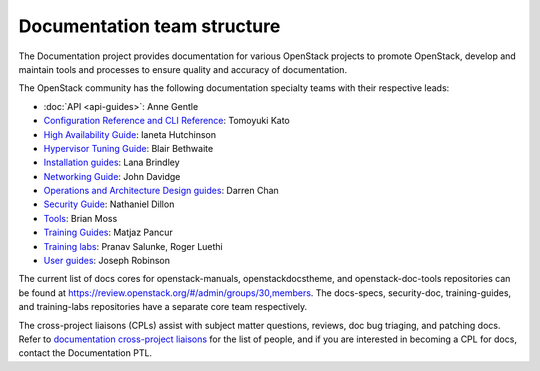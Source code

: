 .. _team_structure:

============================
Documentation team structure
============================

The Documentation project provides documentation for various OpenStack
projects to promote OpenStack, develop and maintain tools and processes
to ensure quality and accuracy of documentation.

The OpenStack community has the following documentation specialty teams
with their respective leads:

* :doc:`API <api-guides>`: Anne Gentle
* `Configuration Reference and CLI Reference
  <https://wiki.openstack.org/wiki/Documentation/ConfigRef>`_:
  Tomoyuki Kato
* `High Availability Guide
  <https://wiki.openstack.org/wiki/Documentation/HA_Guide_Update>`_:
  Ianeta Hutchinson
* `Hypervisor Tuning Guide
  <https://wiki.openstack.org/wiki/Documentation/HypervisorTuningGuide>`_:
  Blair Bethwaite
* `Installation guides
  <https://wiki.openstack.org/wiki/Documentation/InstallGuide>`_:
  Lana Brindley
* `Networking Guide
  <https://wiki.openstack.org/wiki/Documentation/NetworkingGuide>`_:
  John Davidge
* `Operations and Architecture Design guides
  <https://wiki.openstack.org/wiki/Documentation/OpsGuide>`_:
  Darren Chan
* `Security Guide
  <https://wiki.openstack.org/wiki/Documentation/SecurityGuide>`_:
  Nathaniel Dillon
* `Tools
  <http://git.openstack.org/cgit/openstack/openstack-doc-tools>`_:
  Brian Moss
* `Training Guides <https://wiki.openstack.org/wiki/Training-guides>`_:
  Matjaz Pancur
* `Training labs
  <https://wiki.openstack.org/wiki/Documentation/training-labs>`_:
  Pranav Salunke, Roger Luethi
* `User guides <https://wiki.openstack.org/wiki/User_Guides>`_:
  Joseph Robinson

The current list of docs cores for openstack-manuals, openstackdocstheme,
and openstack-doc-tools repositories can be found at
https://review.openstack.org/#/admin/groups/30,members.
The docs-specs, security-doc, training-guides, and training-labs
repositories have a separate core team respectively.

The cross-project liaisons (CPLs) assist with subject matter questions,
reviews, doc bug triaging, and patching docs.
Refer to `documentation cross-project liaisons
<https://wiki.openstack.org/wiki/CrossProjectLiaisons#Documentation>`_
for the list of people, and if you are interested in becoming a CPL
for docs, contact the Documentation PTL.
